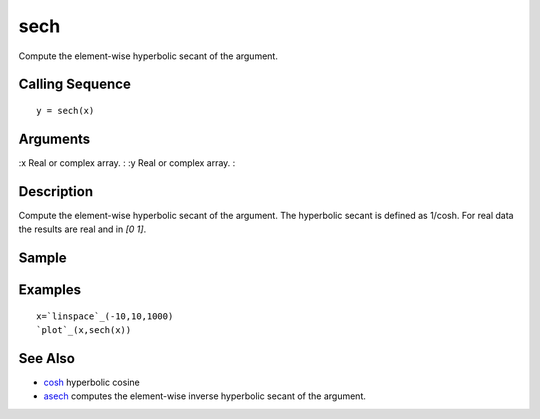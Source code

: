 


sech
====

Compute the element-wise hyperbolic secant of the argument.



Calling Sequence
~~~~~~~~~~~~~~~~


::

    y = sech(x)




Arguments
~~~~~~~~~

:x Real or complex array.
: :y Real or complex array.
:



Description
~~~~~~~~~~~

Compute the element-wise hyperbolic secant of the argument. The
hyperbolic secant is defined as 1/cosh. For real data the results are
real and in `[0 1]`.



Sample
~~~~~~



Examples
~~~~~~~~


::

    x=`linspace`_(-10,10,1000)
    `plot`_(x,sech(x))




See Also
~~~~~~~~


+ `cosh`_ hyperbolic cosine
+ `asech`_ computes the element-wise inverse hyperbolic secant of the
  argument.


.. _cosh: cosh.html
.. _asech: asech.html


